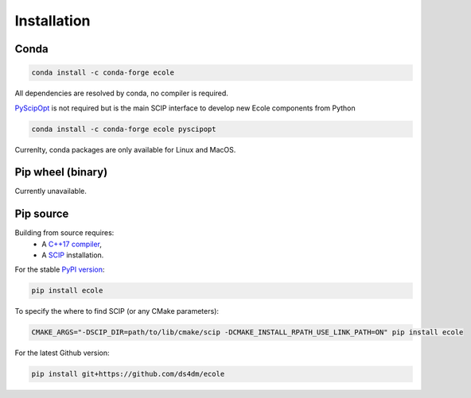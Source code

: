 .. _installation:

Installation
============

Conda
-----
.. image:: https://img.shields.io/conda/vn/conda-forge/ecole?label=version&logo=conda-forge
   :alt: Conda-Forge version
.. image:: https://img.shields.io/conda/pn/conda-forge/ecole?logo=conda-forge
   :alt: Conda-Forge platforms

.. code-block:: bash

   conda install -c conda-forge ecole

All dependencies are resolved by conda, no compiler is required.

`PyScipOpt <https://github.com/SCIP-Interfaces/PySCIPOpt>`_ is not required but is the main SCIP
interface to develop new Ecole components from Python

.. code-block:: bash

   conda install -c conda-forge ecole pyscipopt

Currenlty, conda packages are only available for Linux and MacOS.

Pip wheel (binary)
------------------
Currently unavailable.

Pip source
-----------
.. image:: https://img.shields.io/pypi/v/ecole?logo=python
   :target: https://pypi.org/project/ecole/
   :alt: PyPI version

Building from source requires:
 - A `C++17 compiler <https://en.cppreference.com/w/cpp/compiler_support>`_,
 - A `SCIP <https://www.scipopt.org/>`_ installation.

For the stable `PyPI version <https://pypi.org/project/ecole/>`_:

.. code-block:: bash

   pip install ecole

To specify the where to find SCIP (or any CMake parameters):

.. code-block:: bash

   CMAKE_ARGS="-DSCIP_DIR=path/to/lib/cmake/scip -DCMAKE_INSTALL_RPATH_USE_LINK_PATH=ON" pip install ecole

For the latest Github version:

.. code-block:: bash

   pip install git+https://github.com/ds4dm/ecole
